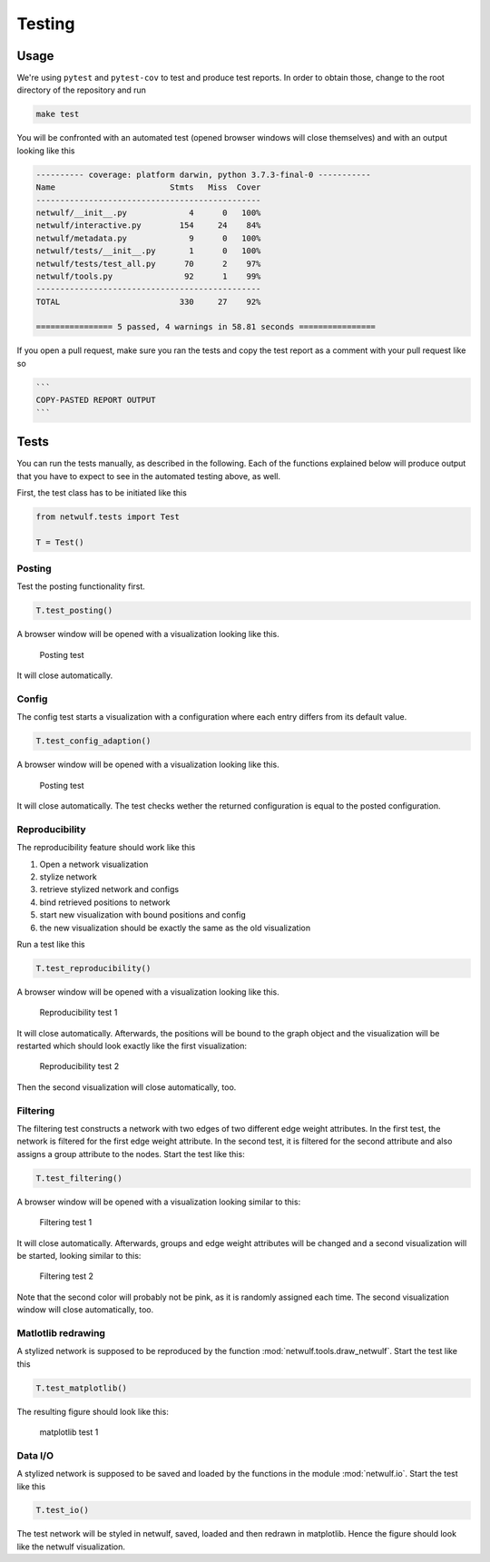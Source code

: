 .. _testing:

Testing
=======

Usage
-----

We're using ``pytest`` and ``pytest-cov`` to test and produce test reports.
In order to obtain those, change to the root directory of the repository and run

.. code:: bash
    
    make test

You will be confronted with an automated test (opened browser windows will close themselves) and
with an output looking like this

.. code:: bash

	---------- coverage: platform darwin, python 3.7.3-final-0 -----------
	Name                        Stmts   Miss  Cover
	-----------------------------------------------
	netwulf/__init__.py             4      0   100%
	netwulf/interactive.py        154     24    84%
	netwulf/metadata.py             9      0   100%
	netwulf/tests/__init__.py       1      0   100%
	netwulf/tests/test_all.py      70      2    97%
	netwulf/tools.py               92      1    99%
	-----------------------------------------------
	TOTAL                         330     27    92%
	
	================ 5 passed, 4 warnings in 58.81 seconds ================

If you open a pull request, make sure you ran the tests and copy the test report
as a comment with your pull request like so

.. code::
    
    ```
    COPY-PASTED REPORT OUTPUT
    ```

Tests
-----

You can run the tests manually, as described in the following.
Each of the functions explained below will produce output that you have
to expect to see in the automated testing above, as well.

First, the test class has to be initiated like this

.. code:: python

    from netwulf.tests import Test

    T = Test()

Posting
~~~~~~~

Test the posting functionality first.

.. code:: python

    T.test_posting()

A browser window will be opened with a visualization looking like this.

.. figure:: img/test_posting.png

    Posting test

It will close automatically.

Config
~~~~~~~

The config test starts a visualization with a configuration where each entry differs from its default value.

.. code:: python

    T.test_config_adaption()

A browser window will be opened with a visualization looking like this.

.. figure:: img/test_config.png

    Posting test

It will close automatically. The test checks wether the returned configuration is equal to the posted configuration.

Reproducibility
~~~~~~~~~~~~~~~

The reproducibility feature should work like this

1. Open a network visualization
2. stylize network
3. retrieve stylized network and configs
4. bind retrieved positions to network
5. start new visualization with bound positions and config
6. the new visualization should be exactly the same as the old visualization

Run a test like this

.. code:: python

    T.test_reproducibility()

A browser window will be opened with a visualization looking like this.

.. figure:: img/test_posting.png

    Reproducibility test 1

It will close automatically. Afterwards, the positions will be bound to the graph object and the visualization will be restarted which should look exactly like the first visualization:

.. figure:: img/test_posting.png

    Reproducibility test 2

Then the second visualization will close automatically, too.

Filtering
~~~~~~~~~

The filtering test constructs a network with two edges of two different edge weight attributes. In the first test, the network is filtered for the first edge weight attribute. In the second test, it is filtered for the second attribute and also assigns a group attribute to the nodes. Start the test like this:

.. code:: python

    T.test_filtering()

A browser window will be opened with a visualization looking similar to this:

.. figure:: img/test_filtering_01.png

    Filtering test 1

It will close automatically. Afterwards, groups and edge weight attributes will be changed and a second visualization will be started, looking similar to this:

.. figure:: img/test_filtering_02.png

    Filtering test 2

Note that the second color will probably not be pink, as it is randomly assigned each time. The second visualization window will close automatically, too.

Matlotlib redrawing
~~~~~~~~~~~~~~~~~~~

A stylized network is supposed to be reproduced by the function :mod:`netwulf.tools.draw_netwulf`. Start the test like this

.. code:: python

    T.test_matplotlib()

The resulting figure should look like this:


.. figure:: img/test_matplotlib.png

    matplotlib test 1

Data I/O
~~~~~~~~

A stylized network is supposed to be saved and loaded by the functions in the module :mod:`netwulf.io`. Start the test like this

.. code:: python

    T.test_io()

The test network will be styled in netwulf, saved, loaded and then redrawn in matplotlib. Hence the figure should look like the netwulf visualization.

